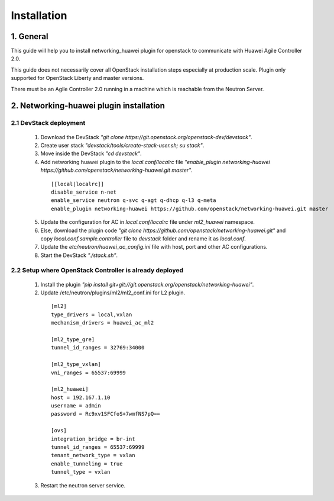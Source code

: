 ============
Installation
============

1. General
----------

This guide will help you to install networking_huawei plugin for openstack to communicate with Huawei Agile Controller 2.0.

This guide does not necessarily cover all OpenStack installation steps especially at production scale. Plugin only supported for OpenStack Liberty and master versions.

There must be an Agile Controller 2.0 running in a machine which is reachable from the Neutron Server.

2. Networking-huawei plugin installation
----------------------------------------

2.1 DevStack deployment
~~~~~~~~~~~~~~~~~~~~~~~

     1. Download the DevStack *"git clone https://git.openstack.org/openstack-dev/devstack"*.
     2. Create user stack *"devstack/tools/create-stack-user.sh; su stack"*.
     3. Move inside the DevStack *"cd devstack"*.
     4. Add networking huawei plugin to the *local.conf/localrc* file *"enable_plugin networking-huawei https://github.com/openstack/networking-huawei.git master"*.

      ::

          [[local|localrc]]
          disable_service n-net
          enable_service neutron q-svc q-agt q-dhcp q-l3 q-meta
          enable_plugin networking-huawei https://github.com/openstack/networking-huawei.git master

     5. Update the configuration for AC in *local.conf/localrc* file under *ml2_huawei* namespace.
     6. Else, download the plugin code *"git clone https://github.com/openstack/networking-huawei.git"* and copy *local.conf.sample.controller* file to *devstack* folder and rename it as *local.conf*.
     7. Update the *etc/neutron/huawei_ac_config.ini* file with host, port and other AC configurations.
     8. Start the DevStack *"./stack.sh"*.

2.2 Setup where OpenStack Controller is already deployed
~~~~~~~~~~~~~~~~~~~~~~~~~~~~~~~~~~~~~~~~~~~~~~~~~~~~~~~~


     1. Install the plugin *"pip install git+git://git.openstack.org/openstack/networking-huawei"*.

     2. Update /etc/neutron/plugins/ml2/ml2_conf.ini for L2 plugin.

      ::

            [ml2]
            type_drivers = local,vxlan
            mechanism_drivers = huawei_ac_ml2

            [ml2_type_gre]
            tunnel_id_ranges = 32769:34000

            [ml2_type_vxlan]
            vni_ranges = 65537:69999

            [ml2_huawei]
            host = 192.167.1.10
            username = admin
            password = Rc9xv1SFCfoS+7wmfNS7pQ==

            [ovs]
            integration_bridge = br-int
            tunnel_id_ranges = 65537:69999
            tenant_network_type = vxlan
            enable_tunneling = true
            tunnel_type = vxlan

     3. Restart the neutron server service.